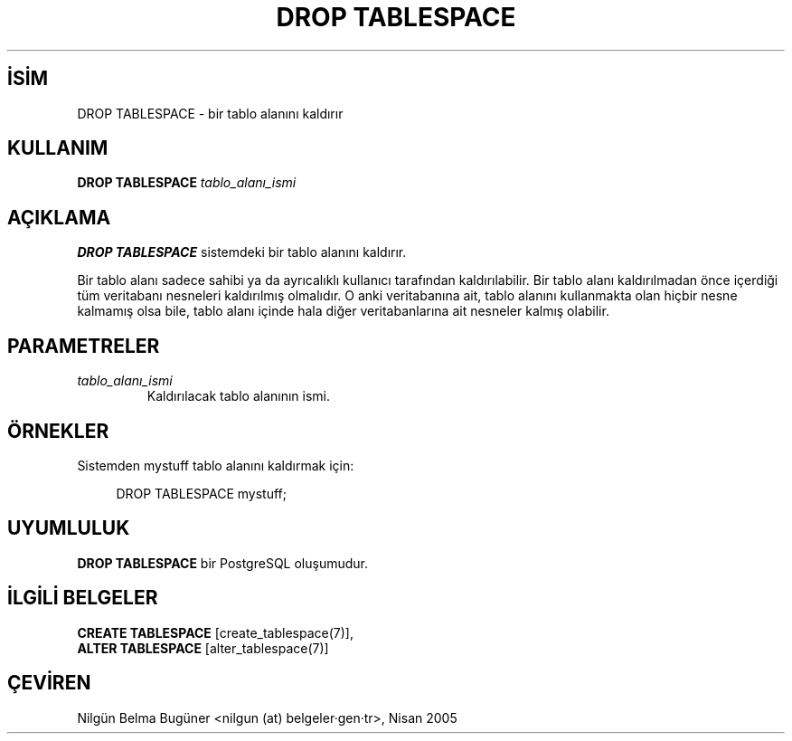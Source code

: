 .\" http://belgeler.org \N'45' 2006\N'45'11\N'45'26T10:18:36+02:00  
.TH "DROP TABLESPACE" 7 "" "PostgreSQL" "SQL \N'45' Dil Deyimleri"
.nh   
.SH İSİM
DROP TABLESPACE \N'45' bir tablo alanını kaldırır   
.SH KULLANIM 
.nf
\fBDROP TABLESPACE\fR \fItablo_alanı_ismi\fR
.fi
    
.SH AÇIKLAMA
\fBDROP TABLESPACE\fR sistemdeki bir tablo alanını kaldırır.   

Bir tablo alanı sadece sahibi ya da ayrıcalıklı kullanıcı tarafından kaldırılabilir. Bir tablo alanı kaldırılmadan önce içerdiği tüm veritabanı nesneleri kaldırılmış olmalıdır. O anki veritabanına ait, tablo alanını kullanmakta olan hiçbir nesne kalmamış olsa bile, tablo alanı içinde hala diğer veritabanlarına ait nesneler kalmış olabilir.   

.SH PARAMETRELER   
.br
.ns
.TP 
\fItablo_alanı_ismi\fR
Kaldırılacak tablo alanının ismi.     

.PP  
.SH ÖRNEKLER
Sistemden mystuff tablo alanını kaldırmak için:   


.RS 4
.nf
DROP TABLESPACE mystuff;
.fi
.RE   

.SH UYUMLULUK
\fBDROP TABLESPACE\fR bir PostgreSQL oluşumudur.   

.SH İLGİLİ BELGELER
\fBCREATE TABLESPACE\fR [create_tablespace(7)],
.br
\fBALTER TABLESPACE\fR [alter_tablespace(7)]   

.SH ÇEVİREN
Nilgün Belma Bugüner <nilgun (at) belgeler·gen·tr>, Nisan 2005 
 
    
